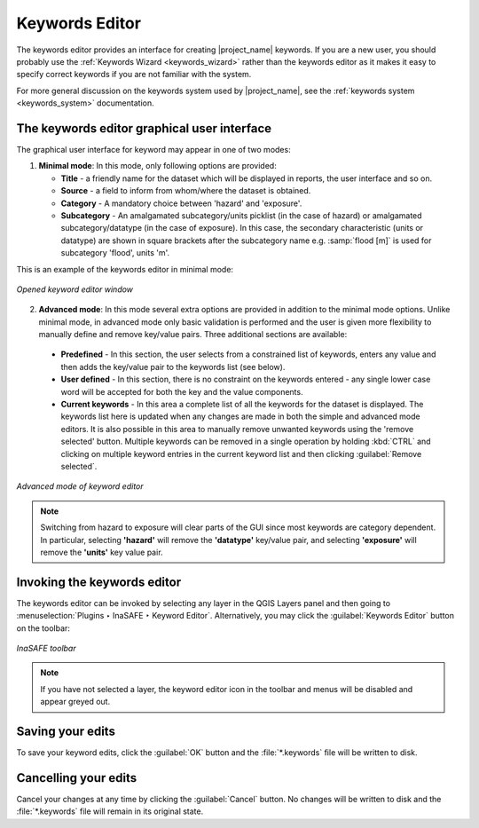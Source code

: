 .. _keywords_editor:

Keywords Editor
===============

The keywords editor provides an interface for creating |project_name| keywords.
If you are a new user, you should probably use the
:ref:`Keywords Wizard <keywords_wizard>` rather than the keywords
editor as it makes it easy to specify correct keywords if you are not
familiar with the system.

For more general discussion on the keywords system used by |project_name|, 
see the :ref:`keywords system <keywords_system>` documentation.

The keywords editor graphical user interface
--------------------------------------------

The graphical user interface for keyword may appear in one of two modes:

1) **Minimal mode**: In this mode, only following options are provided:

   * **Title** - a friendly name for the dataset which will be displayed in
     reports, the user interface and so on.
   * **Source** - a field to inform from whom/where the dataset is obtained.
   * **Category** - A mandatory choice between 'hazard' and 'exposure'.
   * **Subcategory** - An amalgamated subcategory/units picklist
     (in the case of hazard) or amalgamated subcategory/datatype (in the case
     of exposure).
     In this case, the secondary characteristic (units or datatype) are
     shown in square brackets after the subcategory name e.g.
     :samp:`flood [m]` is used for subcategory 'flood', units 'm'.

This is an example of the keywords editor in minimal mode:

.. figure:: /static/user-docs/keyword-editor-simple.*
   :scale: 75 %
   :align: center
   :alt: Opened keyword editor window

   *Opened keyword editor window*

2) **Advanced mode**: In this mode several extra options are provided in
   addition to the minimal mode options.
   Unlike minimal mode, in advanced mode only basic validation is performed
   and the user is given more flexibility to manually define and remove
   key/value pairs.
   Three additional sections are available:

  * **Predefined** - In this section, the user selects from a constrained list
    of keywords, enters any value and then adds the key/value pair to
    the keywords list (see below).
  * **User defined** - In this section, there is no constraint on the keywords
    entered - any single lower case word will be accepted for both the key and
    the value components.
  * **Current keywords** - In this area a complete list of all the keywords
    for the dataset is displayed.
    The keywords list here is updated when any changes are made in both the
    simple and advanced mode editors.
    It is also possible in this area to manually remove unwanted keywords
    using the 'remove selected' button.
    Multiple keywords can be removed in a single operation by holding
    :kbd:`CTRL` and clicking on multiple keyword entries in the current
    keyword list and then clicking :guilabel:`Remove selected`.

.. figure:: /static/user-docs/keyword-editor-advanced.*
   :scale: 75 %
   :align: center
   :alt: Advanced mode of keyword editor

   *Advanced mode of keyword editor*


.. note:: Switching from hazard to exposure will clear parts of the GUI since 
   most keywords are category dependent.
   In particular, selecting **'hazard'** will remove the **'datatype'**
   key/value pair, and selecting **'exposure'** will remove the **'units'**
   key value pair.

Invoking the keywords editor
----------------------------
The keywords editor can be invoked by selecting any layer in the
QGIS Layers panel and then going to 
:menuselection:`Plugins ‣ InaSAFE ‣ Keyword Editor`.
Alternatively, you may click the :guilabel:`Keywords Editor` button on the 
toolbar:

.. figure:: /static/user-docs/keyword-editor-icon.*
   :scale: 100 %
   :align: center
   :alt: Keyword editor icon

   *InaSAFE toolbar*

.. note:: If you have not selected a layer,
   the keyword editor icon in the toolbar and menus will
   be disabled and appear greyed out.

Saving your edits
-----------------

To save your keyword edits, click the :guilabel:`OK` button and the
:file:`*.keywords` file will be written to disk.

Cancelling your edits
---------------------

Cancel your changes at any time by clicking the :guilabel:`Cancel`
button.
No changes will be written to disk and the :file:`*.keywords` file will
remain in its original state.
